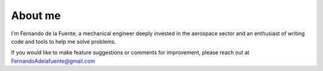 ########
About me
########

I'm Fernando de la Fuente, a mechanical engineer deeply invested in the aerospace sector and an enthusiast of writing code and tools to help me solve problems.

If you would like to make feature suggestions or comments for improvement, please reach out at
FernandoAdelafuente@gmail.com
